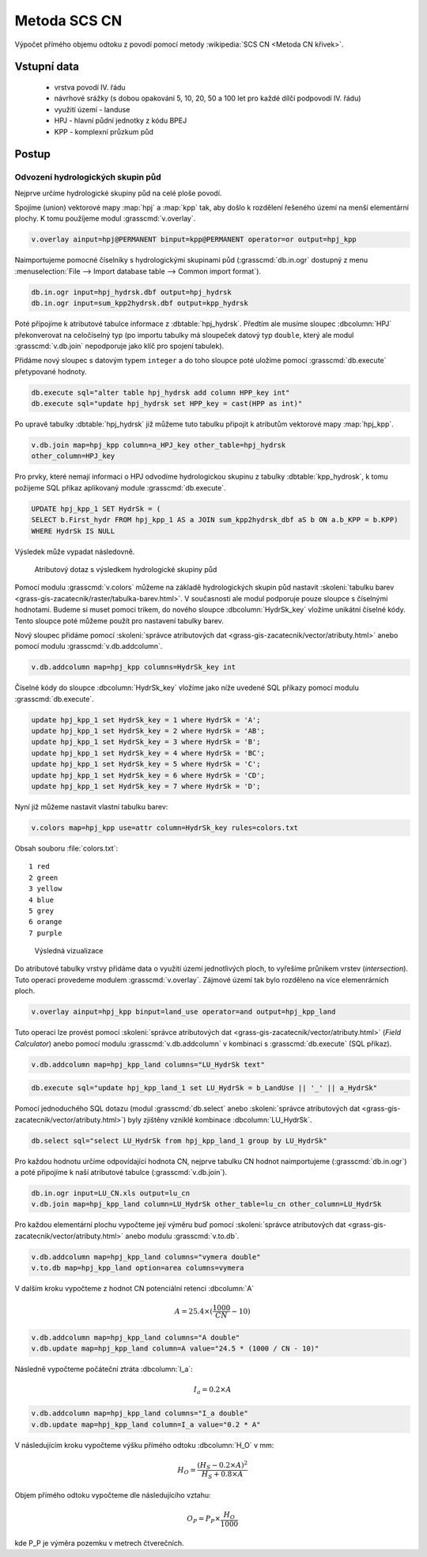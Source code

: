 Metoda SCS CN
=============

Výpočet přímého objemu odtoku z povodí pomocí metody
:wikipedia:`SCS CN <Metoda CN křivek>`.

Vstupní data
------------

 * vrstva povodí IV. řádu
 * návrhové srážky (s dobou opakování 5, 10, 20, 50 a 100 let pro
   každé dílčí podpovodí IV. řádu)
 * využití území - landuse
 * HPJ - hlavní půdní jednotky z kódu BPEJ
 * KPP - komplexní průzkum půd

Postup
------

Odvození hydrologických skupin půd
^^^^^^^^^^^^^^^^^^^^^^^^^^^^^^^^^^

Nejprve určíme hydrologické skupiny půd na celé ploše povodí.

Spojíme (union) vektorové mapy :map:`hpj` a :map:`kpp` tak, aby došlo
k rozdělení řešeného území na menší elementární plochy. K tomu
použíjeme modul :grasscmd:`v.overlay`.

.. code-block:: bash
   
   v.overlay ainput=hpj@PERMANENT binput=kpp@PERMANENT operator=or output=hpj_kpp        

Naimportujeme pomocné číselníky s hydrologickými skupinami půd
(:grasscmd:`db.in.ogr` dostupný z menu :menuselection:`File --> Import
database table --> Common import format`).
                
.. code-block:: bash

   db.in.ogr input=hpj_hydrsk.dbf output=hpj_hydrsk
   db.in.ogr input=sum_kpp2hydrsk.dbf output=kpp_hydrsk

Poté přípojíme k atributové tabulce informace z
:dbtable:`hpj_hydrsk`. Předtím ale musíme sloupec :dbcolumn:`HPJ`
překonverovat na celočíselný typ (po importu tabulky má sloupeček
datový typ ``double``, který ale modul :grasscmd:`v.db.join` nepodporuje
jako klíč pro spojení tabulek).

Přidáme nový sloupec s datovým typem ``integer`` a do toho sloupce
poté uložíme pomocí :grasscmd:`db.execute` přetypované hodnoty.

.. code-block:: bash
   
   db.execute sql="alter table hpj_hydrsk add column HPP_key int"
   db.execute sql="update hpj_hydrsk set HPP_key = cast(HPP as int)"

Po upravě tabulky :dbtable:`hpj_hydrsk` již můžeme tuto tabulku
připojit k atributům vektorové mapy :map:`hpj_kpp`.

.. code-block:: bash
                
   v.db.join map=hpj_kpp column=a_HPJ_key other_table=hpj_hydrsk
   other_column=HPJ_key

Pro prvky, které nemají informaci o HPJ odvodíme hydrologickou skupinu
z tabulky :dbtable:`kpp_hydrosk`, k tomu požijeme SQL příkaz
aplikovaný module :grasscmd:`db.execute`.
   
.. code-block:: sql

   UPDATE hpj_kpp_1 SET HydrSk = (
   SELECT b.First_hydr FROM hpj_kpp_1 AS a JOIN sum_kpp2hydrsk_dbf aS b ON a.b_KPP = b.KPP)
   WHERE HydrSk IS NULL

Výsledek může vypadat následovně.

.. figure:: images/scs-cn-db-join.png

   Atributový dotaz s výsledkem hydrologické skupiny půd

Pomocí modulu :grasscmd:`v.colors` můžeme na základě hydrologických
skupin půd nastavit :skoleni:`tabulku barev
<grass-gis-zacatecnik/raster/tabulka-barev.html>`. V současnosti ale
modul podporuje pouze sloupce s číselnými hodnotami. Budeme si muset
pomoci trikem, do nového sloupce :dbcolumn:`HydrSk_key` vložíme
unikátní číselné kódy. Tento sloupce poté můžeme použít pro nastavení
tabulky barev.

Nový sloupec přidáme pomocí :skoleni:`správce atributových dat
<grass-gis-zacatecnik/vector/atributy.html>` anebo pomocí modulu
:grasscmd:`v.db.addcolumn`.

.. code-block:: bash
                           
   v.db.addcolumn map=hpj_kpp columns=HydrSk_key int                        

Číselné kódy do sloupce :dbcolumn:`HydrSk_key` vložíme jako níže
uvedené SQL příkazy pomocí modulu :grasscmd:`db.execute`.
   
.. code-block:: sql
                   
   update hpj_kpp_1 set HydrSk_key = 1 where HydrSk = 'A';
   update hpj_kpp_1 set HydrSk_key = 2 where HydrSk = 'AB';
   update hpj_kpp_1 set HydrSk_key = 3 where HydrSk = 'B';
   update hpj_kpp_1 set HydrSk_key = 4 where HydrSk = 'BC';
   update hpj_kpp_1 set HydrSk_key = 5 where HydrSk = 'C';
   update hpj_kpp_1 set HydrSk_key = 6 where HydrSk = 'CD';
   update hpj_kpp_1 set HydrSk_key = 7 where HydrSk = 'D';

Nyní již můžeme nastavit vlastní tabulku barev:

.. code-block:: bash
                
   v.colors map=hpj_kpp use=attr column=HydrSk_key rules=colors.txt

Obsah souboru :file:`colors.txt`:

::

   1 red
   2 green
   3 yellow
   4 blue
   5 grey
   6 orange
   7 purple

.. figure:: images/hydrosk-color.png

   Výsledná vizualizace

Do atributové tabulky vrstvy přidáme data o využití území jednotlivých
ploch, to vyřešíme průnikem vrstev (`intersection`). Tuto operaci
provedeme modulem :grasscmd:`v.overlay`. Zájmové území tak bylo
rozděleno na více elemenrárních ploch.

.. code-block:: bash
                
   v.overlay ainput=hpj_kpp binput=land_use operator=and output=hpj_kpp_land


Tuto operaci lze provést pomocí :skoleni:`správce atributových dat
<grass-gis-zacatecnik/vector/atributy.html>` (`Field Calculator`) anebo
pomocí modulu :grasscmd:`v.db.addcolumn` v kombinaci s
:grasscmd:`db.execute` (SQL příkaz).

.. code-block:: bash
                
   v.db.addcolumn map=hpj_kpp_land columns="LU_HydrSk text"

.. code-block:: bash

   db.execute sql="update hpj_kpp_land_1 set LU_HydrSk = b_LandUse || '_' || a_HydrSk"

Pomocí jednoduchého SQL dotazu (modul :grasscmd:`db.select` anebo
:skoleni:`správce atributových dat
<grass-gis-zacatecnik/vector/atributy.html>`) byly zjištěny vzniklé
kombinace :dbcolumn:`LU_HydrSk`.

.. code-block:: bash

   db.select sql="select LU_HydrSk from hpj_kpp_land_1 group by LU_HydrSk"

Pro každou hodnotu určíme odpovídající hodnota CN, nejprve tabulku CN
hodnot naimportujeme (:grasscmd:`db.in.ogr`) a poté připojíme k naší
atributové tabulce (:grasscmd:`v.db.join`).

.. code-block:: bash
              
   db.in.ogr input=LU_CN.xls output=lu_cn               
   v.db.join map=hpj_kpp_land column=LU_HydrSk other_table=lu_cn other_column=LU_HydrSk

.. todo:: Hodnoty návrhových sráţek s různou dobou opakování byly do
          vrstvy přidány pomocí nástroje UNION, čímţ opět došlo k
          rozdělení území povodí na menší elementární plochy.
          
Pro každou elementární plochu vypočteme její výměru buď pomocí
:skoleni:`správce atributových dat
<grass-gis-zacatecnik/vector/atributy.html>` anebo modulu
:grasscmd:`v.to.db`.

.. code-block:: bash
      
   v.db.addcolumn map=hpj_kpp_land columns="vymera double"                  
   v.to.db map=hpj_kpp_land option=area columns=vymera                  

V dalším kroku vypočteme z hodnot CN potenciální retenci :dbcolumn:`A`

.. math::
      
   A = 25.4 \times (\frac{1000}{CN} - 10)

.. code-block:: bash

   v.db.addcolumn map=hpj_kpp_land columns="A double"
   v.db.update map=hpj_kpp_land column=A value="24.5 * (1000 / CN - 10)"

Následně vypočteme počáteční ztráta :dbcolumn:`I_a`:
   
.. math::
                   
   I_a = 0.2 \times A

.. code-block:: bash

   v.db.addcolumn map=hpj_kpp_land columns="I_a double"
   v.db.update map=hpj_kpp_land column=I_a value="0.2 * A"

.. todo:: Poté došlo k ověření, zda je návrhová sráţka větší neţ
          počáteční ztráta, pokud tomu tak není, znamená to, ţe výsledný objem
          přímého odtoku bude nulový.

V následujícím kroku vypočteme výšku přímého odtoku :dbcolumn:`H_O` v mm:

.. math::
   
   H_O = \frac{(H_S − 0.2 \times A)^2}{H_S + 0.8 \times A}

Objem přímého odtoku vypočteme dle následujícího vztahu:

.. math::
   
   O_P = P_P \times \frac{H_O}{1000}

kde P_P je výměra pozemku v metrech čtverečních.
